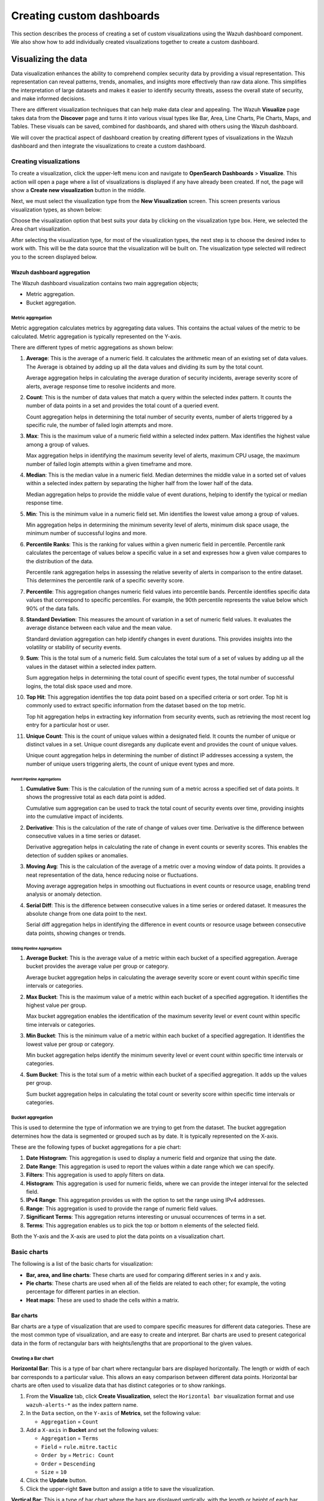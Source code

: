 .. Copyright (C) 2015, Wazuh, Inc.

.. meta::
   :description: Find out how to create a set of custom visualizations and add them together to create a custom dashboard.

Creating custom dashboards
==========================
        
This section describes the process of creating a set of custom visualizations using the Wazuh dashboard component. We also show how to add individually created visualizations together to create a custom dashboard.

Visualizing the data
--------------------

Data visualization enhances the ability to comprehend complex security data by providing a visual representation. This representation can reveal patterns, trends, anomalies, and insights more effectively than raw data alone. This simplifies the interpretation of large datasets and makes it easier to identify security threats, assess the overall state of security, and make informed decisions.

There are different visualization techniques that can help make data clear and appealing. The Wazuh **Visualize** page takes data from the **Discover** page and turns it into various visual types like Bar, Area, Line Charts, Pie Charts, Maps, and Tables. These visuals can be saved, combined for dashboards, and shared with others using the Wazuh dashboard.

We will cover the practical aspect of dashboard creation by creating different types of visualizations in the Wazuh dashboard and then integrate the visualizations to create a custom dashboard.

Creating visualizations
^^^^^^^^^^^^^^^^^^^^^^^

To create a visualization, click the upper-left menu icon and navigate to **OpenSearch Dashboards** > **Visualize**. This action will open a page where a list of visualizations is displayed if any have already been created. If not, the page will show a **Create new visualization** button in the middle.

.. thumbnail:: /images/wazuh-dashboard/custom-dashboards/create-new-visualization.png
   :align: center
   :width: 80%
   :title: Create new visualization
   :alt: Create new visualization

Next, we must select the visualization type from the **New Visualization** screen. This screen presents various visualization types, as shown below:

.. thumbnail:: /images/wazuh-dashboard/custom-dashboards/select-visualization-type.png
   :align: center
   :width: 80%
   :title: Select visualization type
   :alt: Select visualization type

Choose the visualization option that best suits your data by clicking on the visualization type box. Here, we selected the Area chart visualization.

After selecting the visualization type, for most of the visualization types, the next step is to choose the desired index to work with. This will be the data source that the visualization will be built on. The visualization type selected will redirect you to the screen displayed below.

.. thumbnail:: /images/wazuh-dashboard/custom-dashboards/choose-source.png
   :align: center
   :width: 80%
   :title: Choose a source
   :alt: Choose a source

Wazuh dashboard aggregation
~~~~~~~~~~~~~~~~~~~~~~~~~~~

The Wazuh dashboard visualization contains two main aggregation objects;

-  Metric aggregation.
-  Bucket aggregation.

Metric aggregation
''''''''''''''''''

Metric aggregation calculates metrics by aggregating data values. This contains the actual values of the metric to be calculated. Metric aggregation is typically represented on the Y-axis.

There are different types of metric aggregations as shown below:

#. **Average**: This is the average of a numeric field. It calculates the arithmetic mean of an existing set of data values. The Average is obtained by adding up all the data values and dividing its sum by the total count.

   .. thumbnail:: /images/wazuh-dashboard/custom-dashboards/average-metric-aggregation.png
      :align: center
      :width: 80%
      :title: Average metrics aggregation
      :alt: Average metrics aggregation

   Average aggregation helps in calculating the average duration of security incidents, average severity score of alerts, average response time to resolve incidents and more.

#. **Count**: This is the number of data values that match a query within the selected index pattern. It counts the number of data points in a set and provides the total count of a queried event.

   .. thumbnail:: /images/wazuh-dashboard/custom-dashboards/count-metric-aggregation.png
      :align: center
      :width: 80%
      :title: Count metrics aggregation
      :alt: Count metrics aggregation

   Count aggregation helps in determining the total number of security events, number of alerts triggered by a specific rule, the number of failed login attempts and more.

#. **Max**: This is the maximum value of a numeric field within a selected index pattern. Max identifies the highest value among a group of values.

   .. thumbnail:: /images/wazuh-dashboard/custom-dashboards/max-metric-aggregation.png
      :align: center
      :width: 80%
      :title: Max metrics aggregation
      :alt: Max metrics aggregation

   Max aggregation helps in identifying the maximum severity level of alerts, maximum CPU usage, the maximum number of failed login attempts within a given timeframe and more.

#. **Median**: This is the median value in a numeric field. Median determines the middle value in a sorted set of values within a selected index pattern by separating the higher half from the lower half of the data.

   .. thumbnail:: /images/wazuh-dashboard/custom-dashboards/median-metric-aggregation.png
      :align: center
      :width: 80%
      :title: Median metrics aggregation
      :alt: Median metrics aggregation

   Median aggregation helps to provide the middle value of event durations, helping to identify the typical or median response time.

#. **Min**: This is the minimum value in a numeric field set. Min identifies the lowest value among a group of values.

   .. thumbnail:: /images/wazuh-dashboard/custom-dashboards/min-metric-aggregation.png
      :align: center
      :width: 80%
      :title: Min metrics aggregation
      :alt: Min metrics aggregation

   Min aggregation helps in determining the minimum severity level of alerts, minimum disk space usage, the minimum number of successful logins and more.

#. **Percentile Ranks**: This is the ranking for values within a given numeric field in percentile. Percentile rank calculates the percentage of values below a specific value in a set and expresses how a given value compares to the distribution of the data.

   .. thumbnail:: /images/wazuh-dashboard/custom-dashboards/percentile-ranks-metric-aggregation.png
      :align: center
      :width: 80%
      :title: Percentile ranks metrics aggregation
      :alt: Percentile ranks metrics aggregation

   Percentile rank aggregation helps in assessing the relative severity of alerts in comparison to the entire dataset. This determines the percentile rank of a specific severity score.

#. **Percentile**: This aggregation changes numeric field values into percentile bands. Percentile identifies specific data values that correspond to specific percentiles. For example, the 90th percentile represents the value below which 90% of the data falls.

   .. thumbnail:: /images/wazuh-dashboard/custom-dashboards/percentiles-metric-aggregation.png
      :align: center
      :width: 80%
      :title: Percentiles metrics aggregation
      :alt: Percentiles metrics aggregation

#. **Standard Deviation**: This measures the amount of variation in a set of numeric field values. It evaluates the average distance between each value and the mean value.

   .. thumbnail:: /images/wazuh-dashboard/custom-dashboards/standard-deviation-aggregation.png
      :align: center
      :width: 80%
      :title: Standard deviation metrics aggregation
      :alt: Standard deviation metrics aggregation

   Standard deviation aggregation can help identify changes in event durations. This provides insights into the volatility or stability of security events.

#. **Sum**: This is the total sum of a numeric field. Sum calculates the total sum of a set of values by adding up all the values in the dataset within a selected index pattern.

   .. thumbnail:: /images/wazuh-dashboard/custom-dashboards/sum-aggregation.png
      :align: center
      :width: 80%
      :title: Sum metrics aggregation
      :alt: Sum metrics aggregation

   Sum aggregation helps in determining the total count of specific event types, the total number of successful logins, the total disk space used and more.

#. **Top Hit**: This aggregation identifies the top data point based on a specified criteria or sort order. Top hit is commonly used to extract specific information from the dataset based on the top metric.

   .. thumbnail:: /images/wazuh-dashboard/custom-dashboards/top-hit-aggregation.png
      :align: center
      :width: 80%
      :title: Top Hit metrics aggregation
      :alt: Top Hit metrics aggregation

   Top hit aggregation helps in extracting key information from security events, such as retrieving the most recent log entry for a particular host or user.

#. **Unique Count**: This is the count of unique values within a designated field. It counts the number of unique or distinct values in a set. Unique count disregards any duplicate event and provides the count of unique values.

   .. thumbnail:: /images/wazuh-dashboard/custom-dashboards/unique-count-aggregation.png
      :align: center
      :width: 80%
      :title: Unique Count metrics aggregation
      :alt: Unique Count metrics aggregation

   Unique count aggregation helps in determining the number of distinct IP addresses accessing a system, the number of unique users triggering alerts, the count of unique event types and more.

Parent Pipeline Aggregations
............................

#. **Cumulative Sum**: This is the calculation of the running sum of a metric across a specified set of data points. It shows the progressive total as each data point is added.

   .. thumbnail:: /images/wazuh-dashboard/custom-dashboards/cumulative-sum-aggregation.png
      :align: center
      :width: 80%
      :title: Cumulative Sum metrics aggregation
      :alt: Cumulative Sum metrics aggregation

   Cumulative sum aggregation can be used to track the total count of security events over time, providing insights into the cumulative impact of incidents.

#. **Derivative**: This is the calculation of the rate of change of values over time. Derivative is the difference between consecutive values in a time series or dataset.

   .. thumbnail:: /images/wazuh-dashboard/custom-dashboards/derivative-aggregation.png
      :align: center
      :width: 80%
      :title: Derivative metrics aggregation
      :alt: Derivative metrics aggregation
   
   Derivative aggregation helps in calculating the rate of change in event counts or severity scores. This enables the detection of sudden spikes or anomalies.

#. **Moving Avg**: This is the calculation of the average of a metric over a moving window of data points. It provides a neat representation of the data, hence reducing noise or fluctuations.

   .. thumbnail:: /images/wazuh-dashboard/custom-dashboards/moving-avg-aggregation.png
      :align: center
      :width: 80%
      :title: Moving Avg metrics aggregation
      :alt: Moving Avg metrics aggregation

   Moving average aggregation helps in smoothing out fluctuations in event counts or resource usage, enabling trend analysis or anomaly detection.

#. **Serial Diff**: This is the difference between consecutive values in a time series or ordered dataset. It measures the absolute change from one data point to the next.

   .. thumbnail:: /images/wazuh-dashboard/custom-dashboards/serial-diff-aggregation.png
      :align: center
      :width: 80%
      :title: Serial Diff metrics aggregation
      :alt: Serial Diff metrics aggregation

   Serial diff aggregation helps in identifying the difference in event counts or resource usage between consecutive data points, showing changes or trends.

Sibling Pipeline Aggregations
.............................

#. **Average Bucket**: This is the average value of a metric within each bucket of a specified aggregation. Average bucket provides the average value per group or category.

   .. thumbnail:: /images/wazuh-dashboard/custom-dashboards/average-bucket-aggregation.png
      :align: center
      :width: 80%
      :title: Average Bucket metrics aggregation
      :alt: Average Bucket metrics aggregation

   Average bucket aggregation helps in calculating the average severity score or event count within specific time intervals or categories.

#. **Max Bucket**: This is the maximum value of a metric within each bucket of a specified aggregation. It identifies the highest value per group.

   .. thumbnail:: /images/wazuh-dashboard/custom-dashboards/max-bucket-aggregation.png
      :align: center
      :width: 80%
      :title: Max Bucket metrics aggregation
      :alt: Max Bucket metrics aggregation

   Max bucket aggregation enables the identification of the maximum severity level or event count within specific time intervals or categories.

#. **Min Bucket**: This is the minimum value of a metric within each bucket of a specified aggregation. It identifies the lowest value per group or category.

   .. thumbnail:: /images/wazuh-dashboard/custom-dashboards/min-bucket-aggregation.png
      :align: center
      :width: 80%
      :title: Min Bucket metrics aggregation
      :alt: Min Bucket metrics aggregation
   
   Min bucket aggregation helps identify the minimum severity level or event count within specific time intervals or categories.

#. **Sum Bucket**: This is the total sum of a metric within each bucket of a specified aggregation. It adds up the values per group.

   .. thumbnail:: /images/wazuh-dashboard/custom-dashboards/sum-bucket-aggregation.png
      :align: center
      :width: 80%
      :title: Sum Bucket metrics aggregation
      :alt: Sum Bucket metrics aggregation

   Sum bucket aggregation helps in calculating the total count or severity score within specific time intervals or categories.

Bucket aggregation
''''''''''''''''''

This is used to determine the type of information we are trying to get from the dataset. The bucket aggregation determines how the data is segmented or grouped such as by date. It is typically represented on the X-axis.

These are the following types of bucket aggregations for a pie chart:

#. **Date Histogram**: This aggregation is used to display a numeric field and organize that using the date.

   .. thumbnail:: /images/wazuh-dashboard/custom-dashboards/date-histogram-aggregation.png
      :align: center
      :width: 80%
      :title: Date Histogram buckets aggregation
      :alt: Date Histogram buckets aggregation

#. **Date Range**: This aggregation is used to report the values within a date range which we can specify.

   .. thumbnail:: /images/wazuh-dashboard/custom-dashboards/date-range-aggregation.png
      :align: center
      :width: 80%
      :title: Date Range buckets aggregation
      :alt: Date Range buckets aggregation

#. **Filters**: This aggregation is used to apply filters on data.

   .. thumbnail:: /images/wazuh-dashboard/custom-dashboards/filters-aggregation.png
      :align: center
      :width: 80%
      :title: Filters buckets aggregation
      :alt: Filters buckets aggregation

#. **Histogram**: This aggregation is used for numeric fields, where we can provide the integer interval for the selected field.

   .. thumbnail:: /images/wazuh-dashboard/custom-dashboards/histogram-aggregation.png
      :align: center
      :width: 80%
      :title: Histogram buckets aggregation
      :alt: Histogram buckets aggregation

#. **IPv4 Range**: This aggregation provides us with the option to set the range using IPv4 addresses.

   .. thumbnail:: /images/wazuh-dashboard/custom-dashboards/ipv4-range-aggregation.png
      :align: center
      :width: 80%
      :title: IPv4 Range buckets aggregation
      :alt: IPv4 Range buckets aggregation

#. **Range**: This aggregation is used to provide the range of numeric field values.

   .. thumbnail:: /images/wazuh-dashboard/custom-dashboards/range-aggregation.png
      :align: center
      :width: 80%
      :title: Range buckets aggregation
      :alt: Range buckets aggregation

#. **Significant Terms**: This aggregation returns interesting or unusual occurrences of terms in a set.

   .. thumbnail:: /images/wazuh-dashboard/custom-dashboards/significant-terms-aggregation.png
      :align: center
      :width: 80%
      :title: Significant Terms buckets aggregation
      :alt: Significant Terms buckets aggregation

#. **Terms**: This aggregation enables us to pick the top or bottom n elements of the selected field.

   .. thumbnail:: /images/wazuh-dashboard/custom-dashboards/terms-aggregation.png
      :align: center
      :width: 80%
      :title: Terms buckets aggregation
      :alt: Terms buckets aggregation

Both the Y-axis and the X-axis are used to plot the data points on a visualization chart.

Basic charts
^^^^^^^^^^^^

The following is a list of the basic charts for visualization:

-  **Bar, area, and line charts**: These charts are used for comparing different series in x and y axis.
-  **Pie charts**: These charts are used when all of the fields are related to each other; for example, the voting percentage for different parties in an election.
-  **Heat maps**: These are used to shade the cells within a matrix.

Bar charts
~~~~~~~~~~

Bar charts are a type of visualization that are used to compare specific measures for different data categories. These are the most common type of visualization, and are easy to create and interpret. Bar charts are used to present categorical data in the form of rectangular bars with heights/lengths that are proportional to the given values.

Creating a Bar chart
''''''''''''''''''''

**Horizontal Bar**: This is a type of bar chart where rectangular bars are displayed horizontally. The length or width of each bar corresponds to a particular value. This allows an easy comparison between different data points. Horizontal bar charts are often used to visualize data that has distinct categories or to show rankings.

#. From the **Visualize** tab, click **Create Visualization**, select the ``Horizontal bar`` visualization format and use ``wazuh-alerts-*`` as the index pattern name.

   .. thumbnail:: /images/wazuh-dashboard/custom-dashboards/create-horizontal-bar-visualization.png
      :align: center
      :width: 80%
      :title: Create horizontal bar visualization
      :alt: Create horizontal bar visualization

#. In the ``Data`` section, on the ``Y-axis`` of **Metrics**, set the following value:

   -  ``Aggregation`` = ``Count``

#. Add a ``X-axis`` in **Bucket** and set the following values:

   -  ``Aggregation`` = ``Terms``
   -  ``Field`` = ``rule.mitre.tactic``
   -  ``Order by`` = ``Metric: Count``
   -  ``Order`` = ``Descending``
   -  ``Size`` = ``10``

#. Click the **Update** button.

   .. thumbnail:: /images/wazuh-dashboard/custom-dashboards/create-horizontal-bar-visualization-update-button.png
      :align: center
      :width: 80%
      :title: Create horizontal bar visualization – Update button
      :alt: Create horizontal bar visualization – Update button

#. Click the upper-right **Save** button and assign a title to save the visualization.

**Vertical Bar**: This is a type of bar chart where the bars are displayed vertically, with the length or height of each bar representing a particular value. Vertical bar charts are suitable for comparing data across different categories. They are commonly used to display rankings, comparisons, or distribution of values.

#. From the **Visualize** tab, select the ``Vertical Bar`` visualization format and use ``wazuh-alerts-*`` as the index pattern name.

   .. thumbnail:: /images/wazuh-dashboard/custom-dashboards/create-vertical-bar-visualization.png
      :align: center
      :width: 80%
      :title: Create vertical bar visualization
      :alt: Create vertical bar visualization

#. In the ``Data`` section, on the ``Y-axis`` of **Metrics**, set the following value:

   -  ``Aggregation`` = ``Count``

#. Add a ``X-axis`` in **Bucket** and set the following values:

   -  ``Aggregation`` = ``Terms``
   -  ``Field`` = ``rule.mitre.tactic``
   -  ``Order by`` = ``Metric: Count``
   -  ``Order`` = ``Descending``
   -  ``Size`` = ``10``

#. Click the **Update** button.

   .. thumbnail:: /images/wazuh-dashboard/custom-dashboards/create-vertical-bar-visualization-update-button.png
      :align: center
      :width: 80%
      :title: Create vertical bar visualization – Update button
      :alt: Create vertical bar visualization – Update button

#. Click the upper-right **Save** button and assign a title to save the visualization.

Pie charts
~~~~~~~~~~

This is a circular chart that is divided into sectors, with each sector representing a percentage of a whole data set. They are commonly used to show market share, composition of data, or distribution of categories.

The total slice size of a pie chart is calculated by the metrics aggregation. In the case of a pie chart, we use the count, sum, unique count.

Creating a Pie chart
''''''''''''''''''''

#. From the **Visualize** tab, click **Create Visualization**, select the ``Pie`` visualization format and use ``wazuh-alerts-*`` as the index pattern name.

   .. thumbnail:: /images/wazuh-dashboard/custom-dashboards/create-pie-visualization.png
      :align: center
      :width: 80%
      :title: Create pie visualization
      :alt: Create pie visualization

#. In the ``Data`` section, on the ``Slice size`` of **Metrics**, set the following value:

   -  ``Aggregation`` = ``Count``

#. Add a ``Split slices`` in **Bucket** and set the following values:

   -  ``Aggregation`` = ``Terms``
   - ``Field`` = ``rule.mitre.tactic``
   -  ``Order by`` = ``Metric: Count``
   -  ``Order`` = ``Descending``
   -  ``Size`` = ``10``

#. In the ``Options`` section, customize the Pie chart by toggling on ``show label``.

#. Click the **Update** button.

   .. thumbnail:: /images/wazuh-dashboard/custom-dashboards/create-pie-visualization-update-button.png
      :align: center
      :width: 80%
      :title: Create pie visualization – Update button
      :alt: Create pie visualization – Update button

#. Click the upper-right **Save** button and assign a title to save the visualization.

Area charts
~~~~~~~~~~~

This is used to display graphically quantitative data using filled-in areas. The areas between axes and lines are typically filled with colors or patterns to differentiate between different categories or data points. This emphasizes the quantity beneath a line chart.

Area charts are useful for showing the magnitude and distribution of data over time or categories. They are often used to display trends, comparisons, or cumulative values.

Creating a Area chart
'''''''''''''''''''''

#. From the **Visualize** tab, click **Create Visualization**, select the ``area`` visualization format, and use ``wazuh-alerts-*`` as the index pattern name.

   .. thumbnail:: /images/wazuh-dashboard/custom-dashboards/create-area-visualization.png
      :align: center
      :width: 80%
      :title: Create area visualization
      :alt: Create area visualization

#. On the ``Y-axis`` of **Metrics**, set the following values:

   -  ``Aggregation`` = ``Max``
   -  ``Field`` = ``data.memory.used_bytes``

#. Add another ``Y-axis`` in **Metric** and set the following values:

   -  ``Aggregation`` = ``Max``
   -  ``Field`` = ``data.memory.available_bytes``

#. Add an ``X-axis`` in **Bucket** and set the following values:

   -  ``Aggregation`` = ``Date Histogram``
   -  ``Field`` = ``timestamp``

#. Click the **Update** button.

   .. thumbnail:: /images/wazuh-dashboard/custom-dashboards/create-area-visualization-update-button.png
      :align: center
      :width: 80%
      :title: Create area visualization – Update button
      :alt: Create area visualization – Update button

#. Click the upper-right **Save** button and assign a title to save the visualization.

Line charts
~~~~~~~~~~~

This visualization represents data points connected by straight lines. It is commonly used to display trends, patterns, relationships over time or a continuous range. By plotting data along a Cartesian coordinate system, lines are drawn to connect the data points. This provides a clear depiction of how the values change.

Creating a Line chart
'''''''''''''''''''''

#. From the **Visualize** tab, click **Create Visualization**, select the ``Line`` visualization format and use ``wazuh-alerts-*`` as the index pattern name. 

#. On the ``Y-axis``, in **Metrics**, set the following values:

   -  ``Aggregation`` = ``Max``
   -  ``Field`` = ``data.memory.usage_%``

#. Add an ``X-axis`` in **Buckets** and set the following values:

   -  ``Aggregation`` = ``Date Histogram``
   -  ``Field`` = ``timestamp``
   -  ``Minimum interval`` = ``Minute``

#. Click the **Update** button.

   .. thumbnail:: /images/wazuh-dashboard/custom-dashboards/create-line-visualization-update-button.png
      :align: center
      :width: 80%
      :title: Create line visualization – Update button
      :alt: Create line visualization – Update button

#. Click the upper-right **Save** button and assign a title to save the visualization.

Heat maps
~~~~~~~~~

This is a graphical representation that uses colors to visualize the density of certain variables. Heat maps display data points as colored cells, with each color representing a different value or level of intensity.

Heat maps are useful for identifying patterns, trends, or variations within a dataset.

Creating a Heat Map
'''''''''''''''''''

#. From the **Visualize** tab, click **Create Visualization**, select the ``Heat Map`` visualization format and use ``wazuh-alerts-*`` as the index pattern name.

   .. thumbnail:: /images/wazuh-dashboard/custom-dashboards/create-heat-map-visualization.png
      :align: center
      :width: 80%
      :title: Create heat map visualization
      :alt: Create heat map visualization

#. On the ``Y-axis``, in **Metrics**, set the following value:

   -  ``Aggregation`` = ``Count``

#. Add an ``X-axis`` in **Buckets** and set the following values:

   -  ``Aggregation`` = ``Terms``
   -  ``Field`` = ``rule.mitre.tactic``
   -  ``Order by`` = ``Metric: Count``
   -  ``Order`` = ``Descending``
   -  ``Size`` = ``5``

#. Add a ``Y-axis`` in **Buckets** and set the following values:

   -  ``Aggregation`` = ``Terms``
   -  ``Field`` = ``rule.mitre.techniques``
   -  ``Order by`` = ``Metric: Count``
   -  ``Order`` = ``Descending``
   -  ``Size`` = ``5``

#. Click the **Update** button.

   .. thumbnail:: /images/wazuh-dashboard/custom-dashboards/create-heat-map-visualization-update-button.png
      :align: center
      :width: 80%
      :title: Create heat map visualization – Update button
      :alt: Create heat map visualization – Update button

Data
^^^^

Data metric visualization is a single number that displays any count or calculation.

The following is a list of data visualizations:

-  **Data table**: This is where the data is shown in tabular form.
-  **Metric**: This is where a single number is displayed, which we can use to show any important metric data.
-  **Goal and gauge**: This is used when we want to display any progress.

Data table
~~~~~~~~~~

This is a tabular representation of data that is organized into rows and columns. It provides a structured format to display and analyze data. Each row represents a specific entry, and each column represents a different variable. Data tables are widely used for data analysis, reporting, and providing a clear overview of multiple variables.

Creating a Data table
'''''''''''''''''''''

#. From the **Visualize** tab, click **Create Visualization**, select the ``Data Table`` visualization format and use ``wazuh-alerts-*`` as the index pattern name. 
#. On the **Metric** in **Metrics** data, set the following values:

   -  ``Aggregation`` = ``Max``
   -  ``Field`` = ``data.disk_used_bytes``

#. Add an additional metric

   -  ``Aggregation`` = ``Max``
   -  ``Field`` = ``data.disk_free_bytes``

#. Click the **Update** button.

   .. thumbnail:: /images/wazuh-dashboard/custom-dashboards/create-data-table-visualization-update-button.png
      :align: center
      :width: 80%
      :title: Create data table visualization – Update button
      :alt: Create data table visualization – Update button

#. Click the upper-right **Save** button and assign a title to save the visualization.

Metric
~~~~~~

This is a quantifiable measurement that is used to evaluate performance, progress, or specific characteristics. Metric represents a calculation as a single numerical value. They are applicable in various domains, including business analytics, key performance indicators (KPIs), and performance monitoring.

Creating a Metric
'''''''''''''''''

#. From the **Visualize** tab, click **Create Visualization**, select the ``Metric`` visualization format and use ``wazuh-alerts-*`` as the index pattern name.
#. On the **Metric** in **Metrics** data, set the following values:

   -  ``Aggregation`` = ``Max``
   -  ``Field`` = ``data.memory_usage_%``

#. Click the **Update** button.

   .. thumbnail:: /images/wazuh-dashboard/custom-dashboards/create-metric-visualization-update-button.png
      :align: center
      :width: 80%
      :title: Create metric visualization – Update button
      :alt: Create metric visualization – Update button

#. Click the upper-right **Save** button and assign a title to save the visualization.

Goal
~~~~

This refers to the desired target that an individual or organization aims to achieve. It represents a specific purpose and serves as a benchmark for measuring progress and achieving a final goal.

Creating a Goal
'''''''''''''''

#. From the **Visualize** tab, click **Create Visualization**, select the ``Goal`` visualization format and use ``wazuh-alerts-*`` as the index pattern name.
#. On the **Metric** in **Data**, set the following values:

   -  ``Aggregation`` = ``Max``
   -  ``Field`` = ``data.sca.passed``

#. Add a ``Split group`` in **Buckets** and set the following values:

   -  ``Aggregation`` = ``Terms``
   -  ``Field`` = ``data.sca.total_checks``

#. In the ``Options`` section, customize the ``Ranges`` to match the range of existing sca rules.

   .. thumbnail:: /images/wazuh-dashboard/custom-dashboards/create-goal-visualization.png
      :align: center
      :width: 80%
      :title: Create goal visualization
      :alt: Create goal visualization

#. Click the **Update** button.

   .. thumbnail:: /images/wazuh-dashboard/custom-dashboards/create-goal-visualization-update-button.png
      :align: center
      :width: 80%
      :title: Create goal visualization – Update button
      :alt: Create goal visualization – Update button

#. Click the upper-right **Save** button and assign a title to save the visualization.

Gauge
~~~~~

This is a visualization that is represented as a meter. It is commonly used to display a single value within a specific range. The gauge consists of a pointer that shows the current value. This is displayed as a position along a circular or linear scale.

Gauges are used to indicate progress, performance metrics, or levels of achievement. It shows how a metric’s value relates to reference threshold values.

Creating a Gauge
''''''''''''''''

#. From the **Visualize** tab, click **Create Visualization**, select the ``Gauge`` visualization format and use ``wazuh-alerts-*`` as the index pattern name.
#. On the **Metric** in **Metrics** data, set the following values:

   -  ``Aggregation`` = ``Max``
   -  ``Field`` = ``data.disk_usage_%``

#. Click the Update button.

   .. thumbnail:: /images/wazuh-dashboard/custom-dashboards/create-gauge-visualization-update-button.png
      :align: center
      :width: 80%
      :title: Create gauge visualization – Update button
      :alt: Create gauge visualization – Update button

#. Click the upper-right **Save** button and assign a title to save the visualization.

Maps
^^^^

**Maps**: These are visual representations of geographical regions. Maps display spatial data, such as locations, boundaries, or distributions, on a graphical interface. They provide a means to explore and analyze geographic information, making them valuable for various applications, including navigation, data visualization, and spatial analysis.

Creating a map
~~~~~~~~~~~~~~

#. From the **Visualize** tab, click **Create Visualization**, select the ``Maps`` visualization format and use ``wazuh-alerts-*`` as the index pattern name.

   .. thumbnail:: /images/wazuh-dashboard/custom-dashboards/create-map-visualization.png
      :align: center
      :width: 80%
      :title: Create map visualization
      :alt: Create map visualization

#. Click on **Add layer**.

   .. thumbnail:: /images/wazuh-dashboard/custom-dashboards/create-map-visualization-add-layer.png
      :align: center
      :width: 80%
      :title: Create map visualization – Add layer
      :alt: Create map visualization – Add layer

#. Select ``Documents`` as the **Data** layer.
#. Set the following values in the New layer:

   -  ``Data source`` = ``wazuh-alerts-*``
   -  ``Geospatial field`` = ``geo.coordinates``
   -  ``Number of documents`` = ``1000``

   .. thumbnail:: /images/wazuh-dashboard/custom-dashboards/create-map-visualization-new-layer.png
      :align: center
      :width: 80%
      :title: Create map visualization – New layer
      :alt: Create map visualization – New layer

#. Click the **Update** button.

   .. thumbnail:: /images/wazuh-dashboard/custom-dashboards/create-map-visualization-update-button.png
      :align: center
      :width: 80%
      :title: Create map visualization – Update button
      :alt: Create map visualization – Update button

#. Click the upper-right **Save** button and assign a title to save the visualization.

The following is a list of maps used in visualization:

-  **Coordinate map**: This can be used for linking the aggregation of data fields with geographic locations.
-  **Region map**: This is a kind of thematic map where we use color intensity to show a metric's value with locations.

Coordinate Map
~~~~~~~~~~~~~~

This uses geographic coordinates to display data points or regions on a map. Coordinate maps allow you to plot and visualize information in relation to specific locations or geographical areas. By using latitude and longitude coordinates, you can represent data in a spatial context.

Coordinate maps are ideal for plotting latitude and longitude coordinates. This allows the visualization of spatial data, such as locations, regions, or density. They are commonly used in geographical analysis, tracking data by location, or displaying demographic information.

Creating a Coordinate map
'''''''''''''''''''''''''

#. From the **Visualize** tab, click **Create Visualization**, select the ``Coordinate Map`` visualization format and use ``wazuh-alerts-*`` as the index pattern name.

   .. thumbnail:: /images/wazuh-dashboard/custom-dashboards/create-coordinate-map-visualization.png
      :align: center
      :width: 80%
      :title: Create coordinate map visualization
      :alt: Create coordinate map visualization

#. On the **Metric** in **Data**, set the following values:

   -  ``Aggregation`` = ``Count``

#. Add a ``Geo coordinate`` in **Buckets** and set the following values:

   -  ``Aggregation`` = ``Geohash``
   -  ``Field`` = ``OriginLocation``

#. Click the **Update** button.

   .. thumbnail:: /images/wazuh-dashboard/custom-dashboards/create-coordinate-map-visualization-update-button.png
      :align: center
      :width: 80%
      :title: Create coordinate map visualization – Update button
      :alt: Create coordinate map visualization – Update button

#. Click the upper-right **Save** button and assign a title to save the visualization.

Region Map
~~~~~~~~~~

This is a map-based visualization that displays data by dividing regions into distinct boundaries. Region maps are suitable for displaying data at a territorial level. They are often used in geopolitical analysis, demographic comparisons, or election results.

Create region map
'''''''''''''''''

#. From the **Visualize** tab, click **Create Visualization**, select the ``Region Map`` visualization format and use ``wazuh-alerts-*`` as the index pattern name.

   .. thumbnail:: /images/wazuh-dashboard/custom-dashboards/create-region-map-visualization.png
      :align: center
      :width: 80%
      :title: Create region map visualization
      :alt: Create region map visualization

#. On the **Metric** in **Data**, set the following values:

   -  ``Aggregation`` = ``Count``

#. Add a ``Shape field`` in **Buckets** and set the following values:

   -  ``Aggregation`` = ``Terms``
   -  ``Field`` = ``DestCountry``
   -  ``Order by`` = ``Metric: Count``
   -  ``Order`` = ``Descending``

#. Click the **Update** button.

   .. thumbnail:: /images/wazuh-dashboard/custom-dashboards/create-region-map-visualization-update-button.png
      :align: center
      :width: 80%
      :title: Create region map visualization – Update button
      :alt: Create region map visualization – Update button

#. Click the upper-right **Save** button and assign a title to save the visualization.

Time series
^^^^^^^^^^^

The following is a list of time series used in visualization:

-  **VisBuilder**: This is used to display the results from single or multiple indices by combining data from multiple time series datasets.
-  **Time series visual builder**: This is used to visualize time series data using data aggregations.

VisBuilder
~~~~~~~~~~

Visualization Builder is an intuitive tool that allows users to create customized visualizations without programming knowledge. It is beneficial for users who want to quickly generate visual representations of their data without extensive technical knowledge.

As at the time of writing this document, this visualization is experimental. The design and implementation are less mature than stable visualizations and might be subject to change.

Creating a Visualization Builder
''''''''''''''''''''''''''''''''

#. From the **Visualize** tab, click **Create Visualization**, select the ``VisBuilder`` visualization format and use ``wazuh-alerts-*`` as the index pattern name.

   .. thumbnail:: /images/wazuh-dashboard/custom-dashboards/create-visbuilder-visualization.png
      :align: center
      :width: 80%
      :title: Create VisBuilder visualization
      :alt: Create VisBuilder visualization

   Drag a field to the configuration panel to generate a visualization.

#. On the ``Y-axis`` set aggregation to count.
#. On an ``X-axis`` ``place rule.mitre.technique``.
#. On the split series place ``rule.mitre.tactics``.

   .. thumbnail:: /images/wazuh-dashboard/custom-dashboards/create-visbuilder-visualization-data.png
      :align: center
      :width: 80%
      :title: Create VisBuilder visualization – Data
      :alt: Create VisBuilder visualization – Data

TSVB
~~~~

